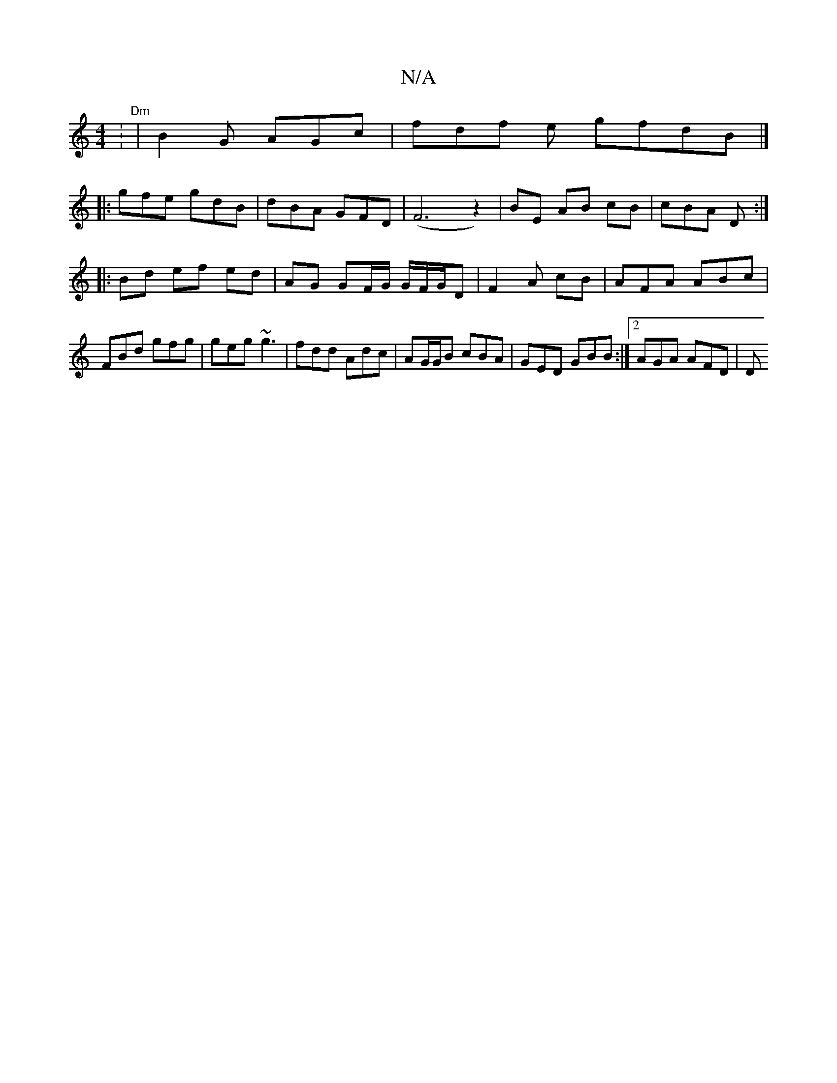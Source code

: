 X:1
T:N/A
M:4/4
R:N/A
K:Cmajor
: "Dm"|B2 G AGc | fdf e gfdB|]
|: gfe gdB | dBA GFD | (F6z2)|BE AB cB | cBA D :|
|: Bd ef ed | AG GF/G/ G/F/G/D | F2 A cB | AFA ABc | FBd gfg | geg ~g3 | fdd Adc | AG/G/B cBA | GED GBB :|2 AGA AFD | D